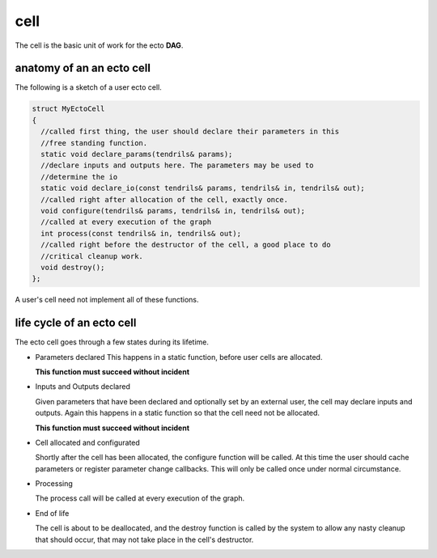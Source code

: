 cell
======
The cell is the basic unit of work for the ecto **DAG**.

anatomy of an an ecto cell
----------------------------
The following is a sketch of a user ecto cell.

.. code-block:: c++

  struct MyEctoCell
  {
    //called first thing, the user should declare their parameters in this
    //free standing function.
    static void declare_params(tendrils& params);
    //declare inputs and outputs here. The parameters may be used to
    //determine the io
    static void declare_io(const tendrils& params, tendrils& in, tendrils& out);
    //called right after allocation of the cell, exactly once.
    void configure(tendrils& params, tendrils& in, tendrils& out);
    //called at every execution of the graph
    int process(const tendrils& in, tendrils& out);
    //called right before the destructor of the cell, a good place to do
    //critical cleanup work.
    void destroy();
  };
  
A user's cell need not implement all of these functions.
  
life cycle of an ecto cell
----------------------------

The ecto cell goes through a few states during its lifetime.

* Parameters declared
  This happens in a static function, before user cells are allocated.

  **This function must succeed without incident**
                                                		
* Inputs and Outputs declared 

  Given parameters that have been declared and optionally set by an
  external user, the cell may declare inputs and outputs. Again this
  happens in a static function so that the cell need not be
  allocated.

  **This function must succeed without incident**

* Cell allocated and configurated

  Shortly after the cell has been allocated, the configure function
  will be called. At this time the user should cache parameters or
  register parameter change callbacks. This will only be called once
  under normal circumstance.

* Processing

  The process call will be called at every execution of the graph.
	
* End of life 

  The cell is about to be deallocated, and the destroy
  function is called by the system to allow any nasty cleanup that
  should occur, that may not take place in the cell's destructor.
		
